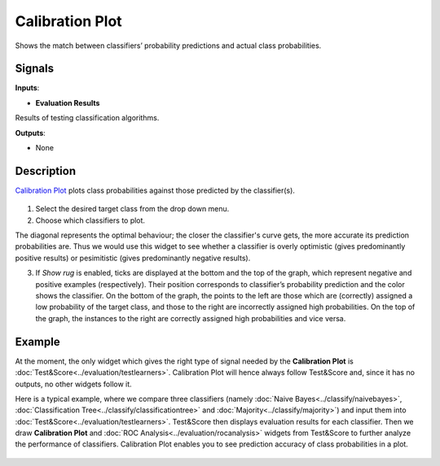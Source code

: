 Calibration Plot
================

.. figure:: icons/calibration-plot.png

Shows the match between classifiers’ probability predictions and actual
class probabilities.

Signals
-------

**Inputs**:

-  **Evaluation Results**

Results of testing classification algorithms.

**Outputs**:

-  None

Description
-----------

`Calibration
Plot <https://en.wikipedia.org/wiki/Calibration_curve>`__ plots class
probabilities against those predicted by the classifier(s).

.. figure:: images/CalibrationPlot-stamped.png

1. Select the desired target class from the drop down menu.

2. Choose which classifiers to plot.

The diagonal represents the optimal behaviour; the closer the
classifier's curve gets, the more accurate its prediction probabilities
are. Thus we would use this widget to see whether a classifier is overly
optimistic (gives predominantly positive results) or pesimitistic (gives
predominantly negative results).

3. If *Show rug* is enabled, ticks are displayed at the bottom and the
   top of the graph, which represent negative and positive examples
   (respectively). Their position corresponds to classifier’s
   probability prediction and the color shows the classifier. On the
   bottom of the graph, the points to the left are those which are
   (correctly) assigned a low probability of the target class, and those
   to the right are incorrectly assigned high probabilities. On the top
   of the graph, the instances to the right are correctly assigned high
   probabilities and vice versa.

Example
-------

At the moment, the only widget which gives the right type of signal
needed by the **Calibration Plot** is :doc:`Test&Score<../evaluation/testlearners>`. Calibration
Plot will hence always follow Test&Score and, since it has no
outputs, no other widgets follow it.

Here is a typical example, where we compare three classifiers (namely
:doc:`Naive Bayes<../classify/naivebayes>`, :doc:`Classification Tree<../classify/classificationtree>` and :doc:`Majority<../classify/majority>`) and input
them into :doc:`Test&Score<../evaluation/testlearners>`. Test&Score then displays evaluation
results for each classifier. Then we draw **Calibration Plot** and :doc:`ROC
Analysis<../evaluation/rocanalysis>` widgets from Test&Score to further analyze the performance
of classifiers. Calibration Plot enables you to see prediction accuracy
of class probabilities in a plot.

.. figure:: images/CalibrationPlot-example.png
